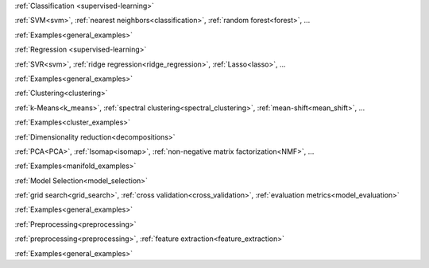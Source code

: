 .. raw:: html

    <!-- Block section -->
    <div class="container", style="width:100%;">
    <div class="row-fluid">

    <!-- Classification -->
    <div class="span4 box">
    <h2 >

:ref:`Classification <supervised-learning>`

.. raw:: html

    </h2>
    <blockquote>
    <p class="box-tagline">Identifying to which set of categories a new observation belong
    to.</p>
    <strong>Applications</strong>: Spam detection, image recognition.</br>
    <strong>Algorithms</strong>:
    <div class="box-rst-links">

:ref:`SVM<svm>`, :ref:`nearest neighbors<classification>`, :ref:`random forest<forest>`, ...

.. raw:: html

    </div>
    <span class="example-links">
    <small class="float-right">
    
:ref:`Examples<general_examples>`

.. raw:: html

    </small>
    </span>
    </blockquote>
    </div>

    <!-- Regression -->
    <div class="span4 box">
    <h2>

:ref:`Regression <supervised-learning>`

.. raw:: html

    </h2>
    <blockquote>
    <p class="box-tagline">Predicting a continuous value for a new example.</p>
    <strong>Applications</strong>: drug response, stock prices.</br>
    <strong>Algorithms</strong>:
    <div class="box-rst-links">

:ref:`SVR<svm>`, :ref:`ridge regression<ridge_regression>`, :ref:`Lasso<lasso>`, ...

.. raw:: html

    </div>
    <span class="example-links">
    <small class="float-right">
    
:ref:`Examples<general_examples>`

.. raw:: html

    </small>
    </span>
    </blockquote>
    </div>

    <!-- Clustering -->
    <div class="span4 box">
    <h2>

:ref:`Clustering<clustering>`

.. raw:: html

    </h2>
    <blockquote>
    <p class="box-tagline">Automatic grouping of similar objects into sets.</p>
    <strong>Applications</strong>: customer segmentation, grouping experiment outcomes</br>
    <strong>Algorithms</strong>:
    <div class="box-rst-links">

:ref:`k-Means<k_means>`, :ref:`spectral clustering<spectral_clustering>`, :ref:`mean-shift<mean_shift>`, ...

.. raw:: html

    </div>
    <span class="example-links">
      <small class="float-right">
      
:ref:`Examples<cluster_examples>`

.. raw:: html

      </small>
    </span>
    </blockquote>
    </div>
    <!-- row -->
    </div>
    <div class="row-fluid">

    <!-- Dimension reduction -->
    <div class="span4 box">
    <h2>

:ref:`Dimensionality reduction<decompositions>`

.. raw:: html

    </h2>
    <blockquote>
    <p class="box-tagline">Reducing the number of random variables to consider.</p>
    <strong>Applications</strong>: visualization, increased efficiency</br>
    <strong>Algorithms</strong>:
    <div class="box-rst-links">

:ref:`PCA<PCA>`, :ref:`Isomap<isomap>`, :ref:`non-negative matrix factorization<NMF>`, ...

.. raw:: html

    </div>
    <span class="example-links">
      <small class="float-right">

:ref:`Examples<manifold_examples>`

.. raw:: html

      </small>
    </span>
    </blockquote>
    </div>

    <!-- Model selection -->
    <div class="span4 box">
    <h2>

:ref:`Model Selection<model_selection>`

.. raw:: html

    </h2>
    <blockquote>
    <p class="box-tagline">Comparing, validating and choosing parameters and models.</p>
    <strong>Goal</strong>: Improved accuracy via parameter tuning</br>
    <strong>Relevant modules</strong>:
    <div class="box-rst-links">
    
:ref:`grid search<grid_search>`, :ref:`cross validation<cross_validation>`, :ref:`evaluation metrics<model_evaluation>`

.. raw:: html
    
    </div>
    <span class="example-links">
    <small class="float-right">
    
:ref:`Examples<general_examples>`

.. raw:: html

    </small>
    </span>
    </blockquote>
    </div>


    <!-- Preprocessing -->
    <div class="span4 box">
    <h2>
    
:ref:`Preprocessing<preprocessing>`

.. raw:: html

    </h2>
    <blockquote>
    <p class="box-tagline">Creating and normalizing features.</p>
    <strong>Application</strong>: transforming input data such as text for use with machine learning algorithms.</br>
    <strong>Relevant modules</strong>:
    <div class="box-rst-links">

:ref:`preprocessing<preprocessing>`, :ref:`feature extraction<feature_extraction>`

.. raw:: html

    </div>
    <span class="example-links">
    <small class="float-right">
    
:ref:`Examples<general_examples>`

.. raw:: html

    </small>
    </span>
    </blockquote>
    </div>
    <!-- row -->
    </div>
    </div> <!-- container -->


    <div class="container" style="padding-top: 40px; width:100%">
        <div class="row-fluid">
            <!-- News -->
            <div class="span3" style="border-right: 1px solid #CCC; padding-right:5px">
                <h4 class="no-bg">News</h4>
                <ul>
                <li>The scikit-learn international code sprint is around the corner! Please, sponsor us.</li>
                <li>scikit-learn 0.13.1 is available for download.</li>
                </ul>
            </div>

            <!-- Sponsors -->
            <div class="span3" style="border-right: 1px solid #CCC; padding-right:5px">
                <h4 class="no-bg">Sponsors/Donations</h4>
                <p>Any donations are very welcome!</p>
                <form target="_top" method="post" action="https://www.paypal.com/cgi-bin/webscr">
                <input type="hidden" value="_s-xclick" name="cmd">
                <input type="hidden" value="74EYUMF3FTSW8" name="hosted_button_id">
                <input border="0" type="image" style="margin: 0 auto; position: relative; left: 6%;" alt="PayPal - The safer, easier way to pay online!" name="submit" src="https://www.paypalobjects.com/en_US/i/btn/btn_donateCC_LG.gif">
                <img border="0" width="1" height="1" src="https://www.paypalobjects.com/en_US/i/scr/pixel.gif" alt="">
                </form>
                <a href="#">Read more here ...</a>
            </div>

            <!-- Community -->
            <div class="span3" style="border-right: 1px solid #CCC; padding-right:5px">
                <h4 class="no-bg">Community</h4>
                <ul>
                <li>Appication and usage questions are best posted on <a href="#">stackoverflow.com</a> with tag sklearn.</li>
                <li>The mailing list for general discussions is scikit-learn-general@lists.sourceforge.net</li>
                <li>There is a #scikit-learn IRC channel on freenode that is frequented by devs and user.</li>
                </ul>
            </div>

            <!-- who using -->
            <div class="span3">
                <h4 class="no-bg">Who is using it</h4>
                <div id="myCarousel" class="carousel slide">
                    <ol class="carousel-indicators">
                    <li data-target="#myCarousel" data-slide-to="0" class="active"></li>
                    <li data-target="#myCarousel" data-slide-to="1"></li>
                    <li data-target="#myCarousel" data-slide-to="2"></li>
                    </ol>
                    <!-- Carousel items -->
                    <div class="carousel-inner">
                        <div class="active item"><img style="height:70px" src="img/inria.jpg"/></div>
                        <div class="item"><img style="height:70px" src="img/google.png"/></div>
                        <div class="item"><img style="height:70px" src="img/telecom.jpg"/></div>
                    </div>
                </div>
                <script>$('.carousel').carousel()</script>
            </div>

        </div>
    </div>
